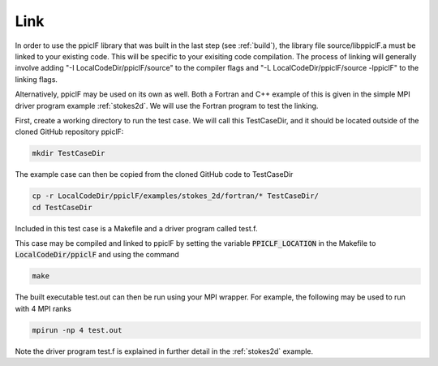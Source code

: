 .. _linking:

----
Link
----

In order to use the ppiclF library that was built in the last step (see :ref:`build`), the library file source/libppiclF.a must be linked to your existing code. This will be specific to your exisiting code compilation. The process of linking will generally involve adding "-I LocalCodeDir/ppiclF/source" to the compiler flags and "-L LocalCodeDir/ppiclF/source -lppiclF" to the linking flags.

Alternatively, ppiclF may be used on its own as well. Both a Fortran and C++ example of this is given in the simple MPI driver program example :ref:`stokes2d`. We will use the Fortran program to test the linking. 

First, create a working directory to run the test case. We will call this TestCaseDir, and it should be located outside of the cloned GitHub repository ppiclF:

.. code:: bash

    mkdir TestCaseDir

The example case can then be copied from the cloned GitHub code to TestCaseDir

.. code:: bash

    cp -r LocalCodeDir/ppiclF/examples/stokes_2d/fortran/* TestCaseDir/
    cd TestCaseDir

Included in this test case is a Makefile and a driver program called test.f.

This case may be compiled and linked to ppiclF by setting the variable :code:`PPICLF_LOCATION` in the Makefile to :code:`LocalCodeDir/ppiclF` and using the command

.. code:: bash

    make

The built executable test.out can then be run using your MPI wrapper. For example, the following may be used to run with 4 MPI ranks

.. code:: bash

   mpirun -np 4 test.out

Note the driver program test.f is explained in further detail in the :ref:`stokes2d` example.
